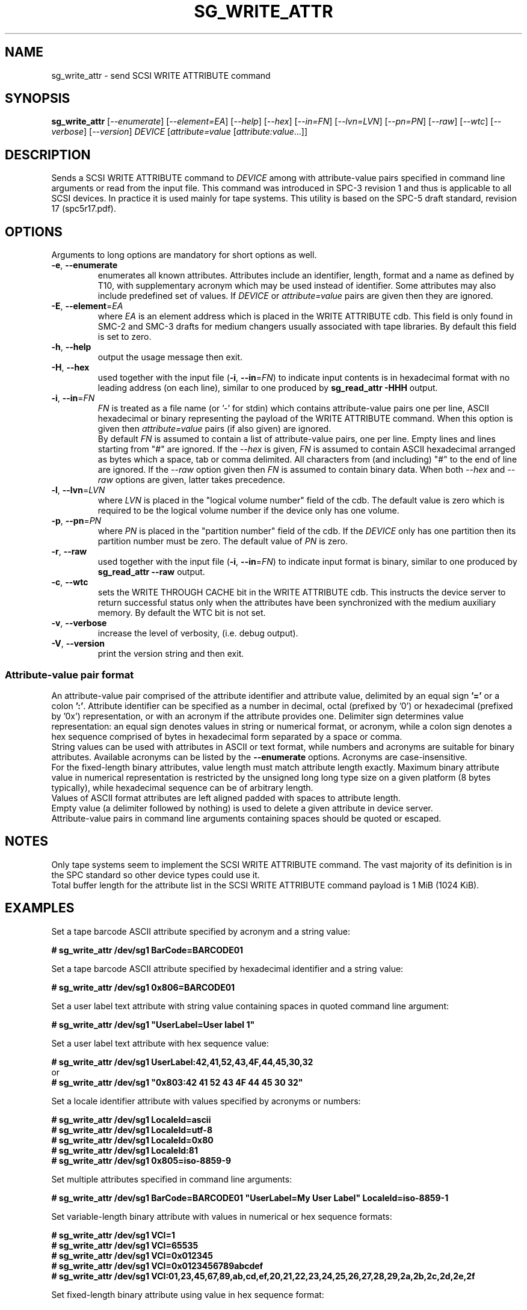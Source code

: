 .TH SG_WRITE_ATTR "8" "November 2022" "sg3_utils\-1.48" SG3_UTILS
.SH NAME
sg_write_attr \- send SCSI WRITE ATTRIBUTE command
.SH SYNOPSIS
.B sg_write_attr
[\fI\-\-enumerate\fR] [\fI\-\-element=EA\fR]
[\fI\-\-help\fR] [\fI\-\-hex\fR] [\fI\-\-in=FN\fR]
[\fI\-\-lvn=LVN\fR] [\fI\-\-pn=PN\fR] [\fI\-\-raw\fR]
[\fI\-\-wtc\fR] [\fI\-\-verbose\fR] [\fI\-\-version\fR]
\fIDEVICE\fR [\fIattribute=value\fR [\fIattribute:value\fR...]]
.SH DESCRIPTION
.\" Add any additional description here
.PP
Sends a SCSI WRITE ATTRIBUTE command to \fIDEVICE\fR among with attribute-value
pairs specified in command line arguments or read from the input file.
This command was introduced in SPC\-3 revision 1 and thus is
applicable to all SCSI devices. In practice it is used mainly for tape
systems. This utility is based on the SPC\-5 draft standard, revision
17 (spc5r17.pdf).
.SH OPTIONS
Arguments to long options are mandatory for short options as well.
.TP
\fB\-e\fR, \fB\-\-enumerate\fR
enumerates all known attributes. Attributes include an identifier,
length, format and a name as defined by T10, with supplementary acronym
which may be used instead of identifier. Some attributes may also include
predefined set of values.
If \fIDEVICE\fR or \fIattribute=value\fR pairs are given then they are ignored.
.TP
\fB\-E\fR, \fB\-\-element\fR=\fIEA\fR
where \fIEA\fR is an element address which is placed in the WRITE ATTRIBUTE
cdb. This field is only found in SMC\-2 and SMC\-3 drafts for medium
changers usually associated with tape libraries. By default this field
is set to zero.
.TP
\fB\-h\fR, \fB\-\-help\fR
output the usage message then exit.
.TP
\fB\-H\fR, \fB\-\-hex\fR
used together with the input file (\fB\-i\fR, \fB\-\-in\fR=\fIFN\fR) to indicate
input contents is in hexadecimal format with no leading address (on each line),
similar to one produced by \fBsg_read_attr \-HHH\fR output.
.TP
\fB\-i\fR, \fB\-\-in\fR=\fIFN\fR
\fIFN\fR is treated as a file name (or '\-' for stdin) which contains attribute-value
pairs one per line, ASCII hexadecimal or binary representing the payload of
the WRITE ATTRIBUTE command. When this option is given then \fIattribute=value\fR pairs
(if also given) are ignored.
.br
By default \fIFN\fR is assumed to contain a list of attribute-value pairs, one per line.
Empty lines and lines starting from "#" are ignored.
If the \fI\-\-hex\fR is given, \fIFN\fR is assumed to contain ASCII hexadecimal
arranged as bytes which a space, tab or comma delimited. All characters from (and
including) "#" to the end of line are ignored. If the \fI\-\-raw\fR option
given then \fIFN\fR is assumed to contain binary data. When both \fI\-\-hex\fR and
\fI\-\-raw\fR options are given, latter takes precedence.
.TP
\fB\-l\fR, \fB\-\-lvn\fR=\fILVN\fR
where \fILVN\fR is placed in the "logical volume number" field of the cdb.
The default value is zero which is required to be the logical volume number
if the device only has one volume.
.TP
\fB\-p\fR, \fB\-\-pn\fR=\fIPN\fR
where \fIPN\fR is placed in the "partition number" field of the cdb. If
the \fIDEVICE\fR only has one partition then its partition number must be
zero. The default value of \fIPN\fR is zero.
.TP
\fB\-r\fR, \fB\-\-raw\fR
used together with the input file (\fB\-i\fR, \fB\-\-in\fR=\fIFN\fR) to indicate
input format is binary, similar to one produced by \fBsg_read_attr \-\-raw\fR output.
.TP
\fB\-c\fR, \fB\-\-wtc\fR
sets the WRITE THROUGH CACHE bit in the WRITE ATTRIBUTE cdb.
This instructs the device server to return successful status only when
the attributes have been synchronized with the medium auxiliary memory.
By default the WTC bit is not set.
.TP
\fB\-v\fR, \fB\-\-verbose\fR
increase the level of verbosity, (i.e. debug output).
.TP
\fB\-V\fR, \fB\-\-version\fR
print the version string and then exit.
.SS Attribute-value pair format
An attribute-value pair comprised of the attribute identifier and attribute value,
delimited by an equal sign \fB'='\fR or a colon \fB':'\fR.
Attribute identifier can be specified as a number in decimal, octal (prefixed by '0')
or hexadecimal (prefixed by '0x') representation, or with an acronym if the attribute provides one.
Delimiter sign determines value representation: an equal sign denotes values in string or
numerical format, or acronym, while a colon sign denotes a hex sequence comprised of bytes
in hexadecimal form separated by a space or comma.
.br
String values can be used with attributes in ASCII or text format, while numbers and acronyms
are suitable for binary attributes.
Available acronyms can be listed by the \fB\-\-enumerate\fR options. Acronyms are case-insensitive.
.br
For the fixed-length binary attributes, value length must match attribute length exactly.
Maximum binary attribute value in numerical representation is restricted by the unsigned long long
type size on a given platform (8 bytes typically), while hexadecimal sequence can be of arbitrary length.
.br
Values of ASCII format attributes are left aligned padded with spaces to attribute length.
.br
Empty value (a delimiter followed by nothing) is used to delete a given attribute in device server.
.br
Attribute-value pairs in command line arguments containing spaces should be quoted or escaped.
.SH NOTES
Only tape systems seem to implement the SCSI WRITE ATTRIBUTE command. The vast
majority of its definition is in the SPC standard so other device types could
use it.
.br
Total buffer length for the attribute list in the SCSI WRITE ATTRIBUTE command payload is 1 MiB (1024 KiB).
.SH EXAMPLES
Set a tape barcode ASCII attribute specified by acronym and a string value:
.PP
\fB# sg_write_attr /dev/sg1 BarCode=BARCODE01\fR
.PP
Set a tape barcode ASCII attribute specified by hexadecimal identifier and a string value:
.PP
\fB# sg_write_attr /dev/sg1 0x806=BARCODE01\fR
.PP
Set a user label text attribute with string value containing spaces in quoted command line argument:
.PP
\fB# sg_write_attr /dev/sg1 "UserLabel=User label 1"\fR
.PP
Set a user label text attribute with hex sequence value:
.PP
\fB# sg_write_attr /dev/sg1 UserLabel:42,41,52,43,4F,44,45,30,32\fR
.br
or
.br
\fB# sg_write_attr /dev/sg1 "0x803:42 41 52 43 4F 44 45 30 32"\fR
.PP
Set a locale identifier attribute with values specified by acronyms or numbers:
.PP
\fB# sg_write_attr /dev/sg1 LocaleId=ascii\fR
.br
\fB# sg_write_attr /dev/sg1 LocaleId=utf-8\fR
.br
\fB# sg_write_attr /dev/sg1 LocaleId=0x80\fR
.br
\fB# sg_write_attr /dev/sg1 LocaleId:81\fR
.br
\fB# sg_write_attr /dev/sg1 0x805=iso-8859-9\fR
.PP
Set multiple attributes specified in command line arguments:
.PP
\fB# sg_write_attr /dev/sg1 BarCode=BARCODE01 "UserLabel=My User Label" LocaleId=iso-8859-1\fR
.PP
Set variable-length binary attribute with values in numerical or hex sequence formats:
.PP
\fB# sg_write_attr /dev/sg1 VCI=1\fR
.br
\fB# sg_write_attr /dev/sg1 VCI=65535\fR
.br
\fB# sg_write_attr /dev/sg1 VCI=0x012345\fR
.br
\fB# sg_write_attr /dev/sg1 VCI=0x0123456789abcdef\fR
.br
\fB# sg_write_attr /dev/sg1 VCI:01,23,45,67,89,ab,cd,ef,20,21,22,23,24,25,26,27,28,29,2a,2b,2c,2d,2e,2f\fR
.PP
Set fixed-length binary attribute using value in hex sequence format:
.PP
\fB# sg_write_attr /dev/sg1 "MediumGUID:63 38 66 36 62 39 32 32 2d 37 38 38 39 2d 31 31 65 64 2d 38 65 35 31 2d 66 37 36 65 62 32 63 39 38 38 64 31"\fR
.PP
Delete an attribute using empty value:
.PP
\fB# sg_write_attr /dev/sg1 BarCode=\fR
.br
or
.br
\fB# sg_write_attr /dev/sg1 BarCode:\fR
.PP
Delete multiple attributes:
.PP
\fB# sg_write_attr /dev/sg1 UserLabel= BarCode= 0x805=\fR
.PP
Set attributes specified in the text input file:
.PP
\fB# sg_write_attr \-\-in=attrs.txt /dev/sg1\fR
.br
Contents of the "attrs.txt" file:
.br
\fIAppVersion=1.02.15
.br
UserLabel=User Label 1
.br
LastWritten=251120221637
.br
Barcode=BARCODE02
.br
OwningHost=backup_server
.br
MediaPoolName=First Media Pool
.br
PartUserLabel=PART01
.br
LUatPart=1
.br
AppFmtVersion=MTF0125
.br
VCI=0x0123456789abcdef
.br
MediumGUID:62 64 61 36 62 30 35 34 2d 37 38 38 39 2d 31 31 65 64 2d 39 65 64 30 2d 62 37 31 30 63 32 62 63 30 34 30 39\fR
.PP
Set attribute list specified in the hexadecimal format input file:
.PP
\fB# sg_write_attr \-\-in=attrs_hex.txt \-\-hex /dev/sg1\fR
.br
Contents of the "attrs_hex.txt" file:
.br
\fI00 00 00 25 08 06 01 00  20 42 41 52 43 4f 44 45
.br
2d 30 32 20 20 20 20 20  20 20 20 20 20 20 20 20
.br
20 20 20 20 20 20 20 20  20\fR
.PP
Set attribute list specified in the raw binary input file:
.PP
\fB# sg_write_attr \-\-in=attrs_raw.bin \-\-raw /dev/sg1\fR
.br
Contents of the "attrs_raw.bin" file:
.br
\fI$ od -A x -t x1z -v attrs_raw.bin
.br
000000 00 00 00 25 08 06 01 00 20 42 41 52 43 4f 44 45  >...%.... BARCODE<
.br
000010 2d 30 32 20 20 20 20 20 20 20 20 20 20 20 20 20  >-02             <
.br
000020 20 20 20 20 20 20 20 20 20                       >         <
.br
000029\fR
.SH EXIT STATUS
The exit status of sg_write_attr is 0 when it is successful. Otherwise see
the sg3_utils(8) man page.
.SH AUTHORS
Written by Douglas Gilbert and Boris Fox.
.SH "REPORTING BUGS"
Report bugs to <dgilbert at interlog dot com>.
.SH COPYRIGHT
Copyright \(co 2016\-2020 Douglas Gilbert, 2022 Boris Fox
.br
This software is distributed under a FreeBSD license. There is NO
warranty; not even for MERCHANTABILITY or FITNESS FOR A PARTICULAR PURPOSE.
.SH "SEE ALSO"
.B sg_read_attrs(sg3_utils)

